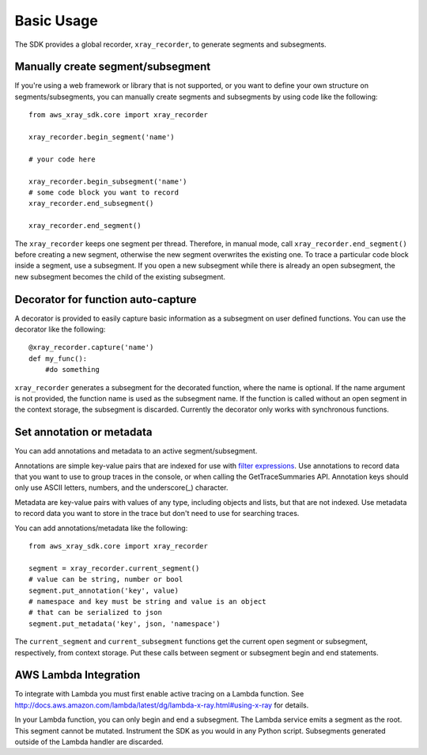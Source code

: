 .. _basic:

Basic Usage
===========

The SDK provides a global recorder, ``xray_recorder``, to generate segments and subsegments.

Manually create segment/subsegment
----------------------------------
If you're using a web framework or library that is not supported, or you want to define
your own structure on segments/subsegments, you can manually create 
segments and subsegments by using code like the following::

    from aws_xray_sdk.core import xray_recorder
    
    xray_recorder.begin_segment('name')

    # your code here

    xray_recorder.begin_subsegment('name')
    # some code block you want to record
    xray_recorder.end_subsegment()

    xray_recorder.end_segment()

The ``xray_recorder`` keeps one segment per thread.
Therefore, in manual mode, call ``xray_recorder.end_segment()`` before creating a new segment,
otherwise the new segment overwrites the existing one.
To trace a particular code block inside a segment, use a subsegment.
If you open a new subsegment while there is already an open subsegment,
the new subsegment becomes the child of the existing subsegment.

Decorator for function auto-capture
-----------------------------------
A decorator is provided to easily capture basic information as a subsegment on
user defined functions. You can use the decorator like the following::
    
    @xray_recorder.capture('name')
    def my_func():
        #do something

``xray_recorder`` generates a subsegment for the decorated function, where the name is optional.
If the name argument is not provided, the function name is used as the subsegment name.
If the function is called without an open segment in the context storage, the subsegment is discarded.
Currently the decorator only works with synchronous functions.

Set annotation or metadata
--------------------------
You can add annotations and metadata to an active segment/subsegment.

Annotations are simple key-value pairs that are indexed for use with
`filter expressions <http://docs.aws.amazon.com/xray/latest/devguide/xray-console-filters.html>`_.
Use annotations to record data that you want to use to group traces in the console,
or when calling the GetTraceSummaries API. Annotation keys should only use ASCII letters, numbers, and
the underscore(_) character.

Metadata are key-value pairs with values of any type, including objects and lists, but that are not indexed.
Use metadata to record data you want to store in the trace but don't need to use for searching traces.

You can add annotations/metadata like the following::

    from aws_xray_sdk.core import xray_recorder

    segment = xray_recorder.current_segment()
    # value can be string, number or bool
    segment.put_annotation('key', value)
    # namespace and key must be string and value is an object
    # that can be serialized to json
    segment.put_metadata('key', json, 'namespace')

The ``current_segment`` and ``current_subsegment`` functions get the current
open segment or subsegment, respectively, from context storage.
Put these calls between segment or subsegment begin and end statements.

AWS Lambda Integration
----------------------

To integrate with Lambda you must
first enable active tracing on a Lambda function.
See http://docs.aws.amazon.com/lambda/latest/dg/lambda-x-ray.html#using-x-ray for details.

In your Lambda function, you can only begin and end a subsegment.
The Lambda service emits a segment as the root.
This segment cannot be mutated.
Instrument the SDK as you would in any Python script.
Subsegments generated outside of the Lambda handler are discarded.

